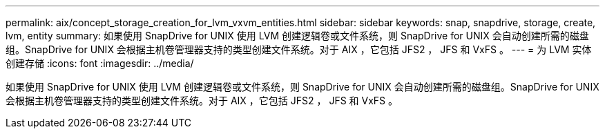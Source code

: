 ---
permalink: aix/concept_storage_creation_for_lvm_vxvm_entities.html 
sidebar: sidebar 
keywords: snap, snapdrive, storage, create, lvm, entity 
summary: 如果使用 SnapDrive for UNIX 使用 LVM 创建逻辑卷或文件系统，则 SnapDrive for UNIX 会自动创建所需的磁盘组。SnapDrive for UNIX 会根据主机卷管理器支持的类型创建文件系统。对于 AIX ，它包括 JFS2 ， JFS 和 VxFS 。 
---
= 为 LVM 实体创建存储
:icons: font
:imagesdir: ../media/


[role="lead"]
如果使用 SnapDrive for UNIX 使用 LVM 创建逻辑卷或文件系统，则 SnapDrive for UNIX 会自动创建所需的磁盘组。SnapDrive for UNIX 会根据主机卷管理器支持的类型创建文件系统。对于 AIX ，它包括 JFS2 ， JFS 和 VxFS 。
